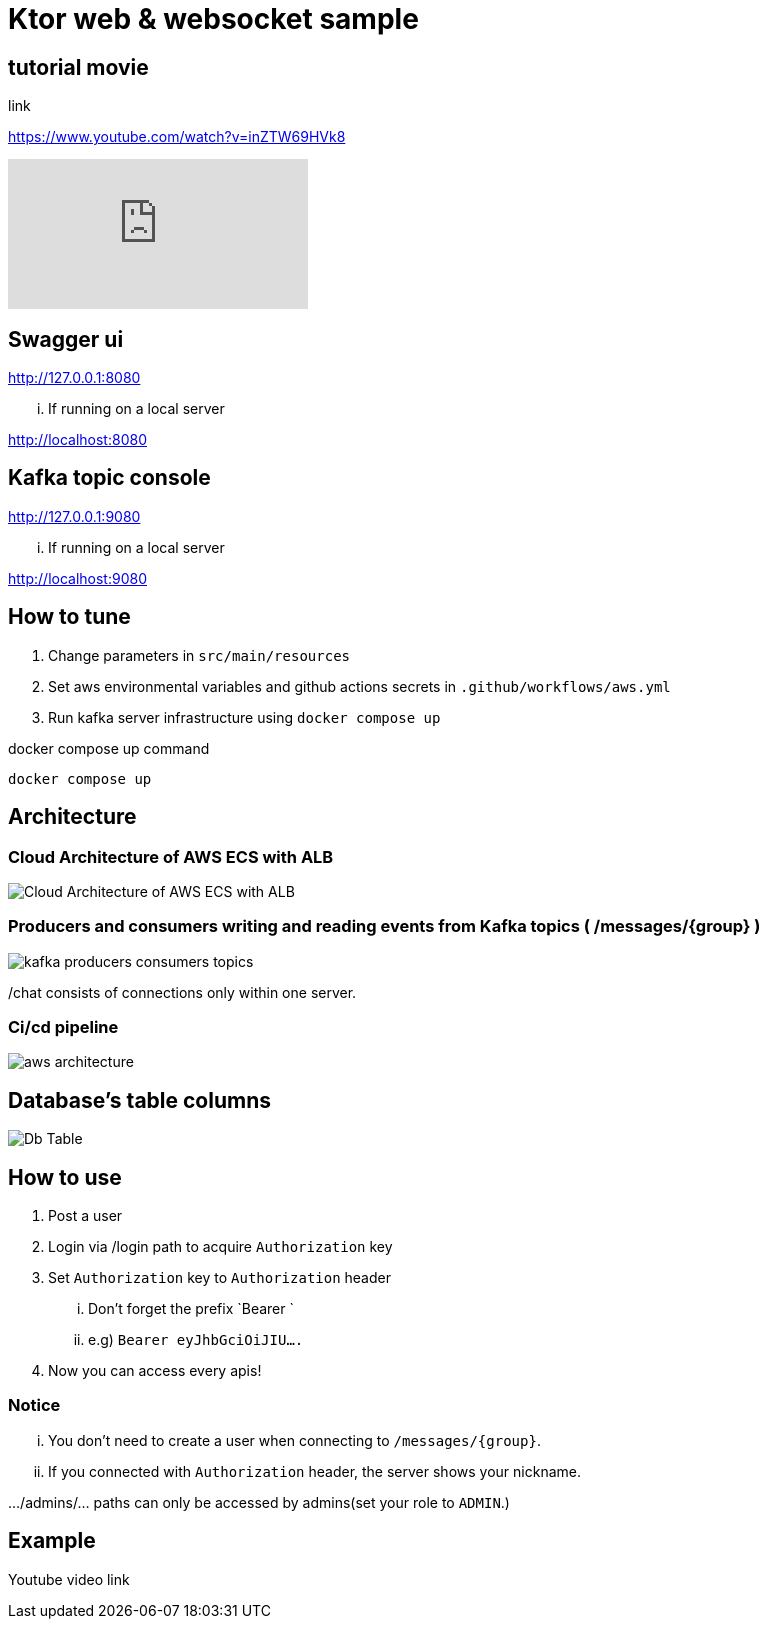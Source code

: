 = Ktor web & websocket sample

== tutorial movie

link

https://www.youtube.com/watch?v=inZTW69HVk8

video::inZTW69HVk8[youtube]

== Swagger ui
http://127.0.0.1:8080

... If running on a local server

http://localhost:8080

== Kafka topic console
http://127.0.0.1:9080

... If running on a local server

http://localhost:9080

== How to tune

. Change parameters in `src/main/resources`
. Set aws environmental variables and github actions secrets in `.github/workflows/aws.yml`
. Run kafka server infrastructure using `docker compose up`

[source,bash]
.docker compose up command
----
docker compose up
----

== Architecture

=== Cloud Architecture of AWS ECS with ALB
image::.adoc/images/Cloud Architecture of AWS ECS with ALB.jpg[]

=== Producers and consumers writing and reading events from Kafka topics ( /messages/{group} )
image::.adoc/images/kafka-producers-consumers-topics.jpg[]

/chat consists of connections only within one server.

=== Ci/cd pipeline
image::.adoc/images/aws_architecture.jpg[]

== Database's table columns
image::.adoc/images/Db Table.PNG[]

== How to use
. Post a user
. Login via /login path to acquire `Authorization` key
. Set `Authorization` key to `Authorization` header
... Don't forget the prefix `Bearer `
... e.g) `Bearer eyJhbGciOiJIU....`
. Now you can access every apis!

=== Notice
... You don't need to create a user when connecting to `/messages/{group}`.
... If you connected with `Authorization` header, the server shows your nickname.

.../admins/... paths can only be accessed by admins(set your role to `ADMIN`.)

== Example

Youtube video link


